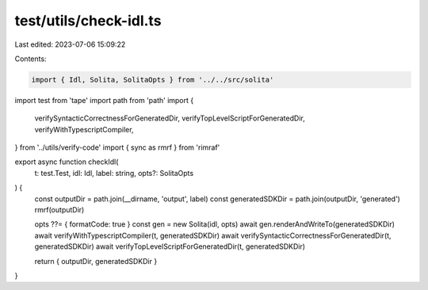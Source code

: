 test/utils/check-idl.ts
=======================

Last edited: 2023-07-06 15:09:22

Contents:

.. code-block:: ts

    import { Idl, Solita, SolitaOpts } from '../../src/solita'
import test from 'tape'
import path from 'path'
import {
  verifySyntacticCorrectnessForGeneratedDir,
  verifyTopLevelScriptForGeneratedDir,
  verifyWithTypescriptCompiler,
} from '../utils/verify-code'
import { sync as rmrf } from 'rimraf'

export async function checkIdl(
  t: test.Test,
  idl: Idl,
  label: string,
  opts?: SolitaOpts
) {
  const outputDir = path.join(__dirname, 'output', label)
  const generatedSDKDir = path.join(outputDir, 'generated')
  rmrf(outputDir)

  opts ??= { formatCode: true }
  const gen = new Solita(idl, opts)
  await gen.renderAndWriteTo(generatedSDKDir)
  await verifyWithTypescriptCompiler(t, generatedSDKDir)
  await verifySyntacticCorrectnessForGeneratedDir(t, generatedSDKDir)
  await verifyTopLevelScriptForGeneratedDir(t, generatedSDKDir)

  return { outputDir, generatedSDKDir }
}


